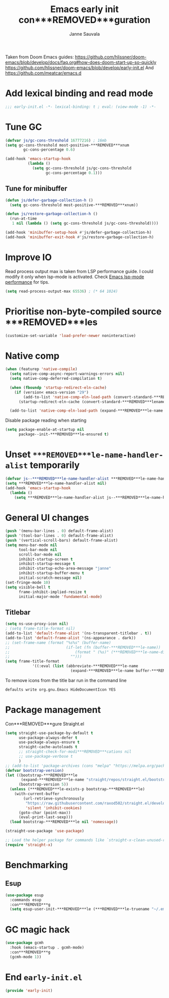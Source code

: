 #+TITLE: Emacs early init con***REMOVED***guration
#+AUTHOR: Janne Sauvala
#+PROPERTY: header-args:emacs-lisp :results silent :tangle early-init.el

Taken from Doom Emacs guides:
https://github.com/hlissner/doom-emacs/blob/develop/docs/faq.org#how-does-doom-start-up-so-quickly
https://github.com/hlissner/doom-emacs/blob/develop/early-init.el
And https://github.com/meatcar/emacs.d

* Add lexical binding and read mode
#+begin_src emacs-lisp
  ;;; early-init.el -*- lexical-binding: t ; eval: (view-mode -1) -*-
#+end_src

* Tune GC
#+begin_src emacs-lisp
  (defvar js/gc-cons-threshold 16777216) ; 16mb
  (setq gc-cons-threshold most-positive-***REMOVED***xnum
          gc-cons-percentage 0.6)
  
  (add-hook 'emacs-startup-hook
            (lambda ()
              (setq gc-cons-threshold js/gc-cons-threshold
                    gc-cons-percentage 0.1)))
#+end_src

** Tune for minibuffer
#+begin_src emacs-lisp
  (defun js/defer-garbage-collection-h ()
    (setq gc-cons-threshold most-positive-***REMOVED***xnum))
  
  (defun js/restore-garbage-collection-h ()
    (run-at-time
     1 nil (lambda () (setq gc-cons-threshold js/gc-cons-threshold))))
  
  (add-hook 'minibuffer-setup-hook #'js/defer-garbage-collection-h)
  (add-hook 'minibuffer-exit-hook #'js/restore-garbage-collection-h)
#+end_src

* Improve IO
Read process output max is taken from LSP performance guide. I could modify it only when lsp-mode is activated.
Check [[https://emacs-lsp.github.io/lsp-mode/page/performance/][Emacs lsp-mode performance]] for tips.
#+begin_src emacs-lisp
  (setq read-process-output-max 65536) ; (* 64 1024)
#+end_src

* Prioritise non-byte-compiled source ***REMOVED***les
#+begin_src emacs-lisp
  (customize-set-variable 'load-prefer-newer noninteractive)
#+end_src

* Native comp
#+begin_src emacs-lisp
  (when (featurep 'native-compile)
    (setq native-comp-async-report-warnings-errors nil)
    (setq native-comp-deferred-compilation t)

    (when (fboundp 'startup-redirect-eln-cache)
      (if (version< emacs-version "29")
          (add-to-list 'native-comp-eln-load-path (convert-standard-***REMOVED***lename (expand-***REMOVED***le-name "var/eln-cache/" user-emacs-directory)))
        (startup-redirect-eln-cache (convert-standard-***REMOVED***lename (expand-***REMOVED***le-name "var/eln-cache/" user-emacs-directory)))))

    (add-to-list 'native-comp-eln-load-path (expand-***REMOVED***le-name "eln-cache/" user-emacs-directory)))
#+end_src

Disable package reading when starting
#+begin_src emacs-lisp
  (setq package-enable-at-startup nil
        package--init-***REMOVED***le-ensured t)
#+end_src

* Unset =***REMOVED***le-name-handler-alist= temporarily
#+begin_src emacs-lisp
  (defvar js--***REMOVED***le-name-handler-alist ***REMOVED***le-name-handler-alist)
  (setq ***REMOVED***le-name-handler-alist nil)
  (add-hook 'emacs-startup-hook
    (lambda ()
      (setq ***REMOVED***le-name-handler-alist js--***REMOVED***le-name-handler-alist)))
#+end_src

* General UI changes
#+begin_src emacs-lisp
  (push '(menu-bar-lines . 0) default-frame-alist)
  (push '(tool-bar-lines . 0) default-frame-alist)
  (push '(vertical-scroll-bars) default-frame-alist)
  (setq menu-bar-mode nil
        tool-bar-mode nil
        scroll-bar-mode nil
        inhibit-startup-screen t
        inhibit-startup-message t
        inhibit-startup-echo-area-message "janne"
        inhibit-startup-buffer-menu t
        initial-scratch-message nil)
  (set-fringe-mode 10)
  (setq visible-bell t
        frame-inhibit-implied-resize t
        initial-major-mode 'fundamental-mode)
#+end_src

** Titlebar
#+begin_src emacs-lisp
  (setq ns-use-proxy-icon nil)
  ; (setq frame-title-format nil)
  (add-to-list 'default-frame-alist '(ns-transparent-titlebar . t))
  (add-to-list 'default-frame-alist '(ns-appearance . dark))
  ;; (set-frame-name (format "%s%s" (buffer-name)
  ;;                         (if-let (fn (buffer-***REMOVED***le-name))
  ;;                             (format " (%s)" (***REMOVED***le-name-directory fn))
  ;;                           "")))
  (setq frame-title-format
              '((:eval (list (abbreviate-***REMOVED***le-name
                               (expand-***REMOVED***le-name buffer-***REMOVED***le-name))))))
#+end_src

To remove icons from the title bar run in the command line
#+begin_src sh
  defaults write org.gnu.Emacs HideDocumentIcon YES
#+end_src

* Package management
Con***REMOVED***gure Straight.el
#+begin_src emacs-lisp
  (setq straight-use-package-by-default t
        use-package-always-defer t
        use-package-always-ensure t
        straight-cache-autoloads t
        ;; straight-check-for-modi***REMOVED***cations nil
        ;; use-package-verbose t
        )
  ;; (add-to-list 'package-archives (cons "melpa" "https://melpa.org/packages/"))
  (defvar bootstrap-version)
  (let ((bootstrap-***REMOVED***le
         (expand-***REMOVED***le-name "straight/repos/straight.el/bootstrap.el" user-emacs-directory))
        (bootstrap-version 5))
    (unless (***REMOVED***le-exists-p bootstrap-***REMOVED***le)
      (with-current-buffer
          (url-retrieve-synchronously
           "https://raw.githubusercontent.com/raxod502/straight.el/develop/install.el"
           'silent 'inhibit-cookies)
        (goto-char (point-max))
        (eval-print-last-sexp)))
    (load bootstrap-***REMOVED***le nil 'nomessage))

  (straight-use-package 'use-package)

  ;; Load the helper package for commands like `straight-x-clean-unused-repos'
  (require 'straight-x)
#+end_src

* Benchmarking
** Esup
#+begin_src emacs-lisp
  (use-package esup
    :commands esup
    :con***REMOVED***g
    (setq esup-user-init-***REMOVED***le (***REMOVED***le-truename "~/.emacs.d/init.el")))
#+end_src

* GC magic hack
#+begin_src emacs-lisp
  (use-package gcmh
    :hook (emacs-startup . gcmh-mode)
    :con***REMOVED***g
    (gcmh-mode 1))
#+end_src

* End =early-init.el=
#+begin_src emacs-lisp
  (provide 'early-init)
#+end_src
